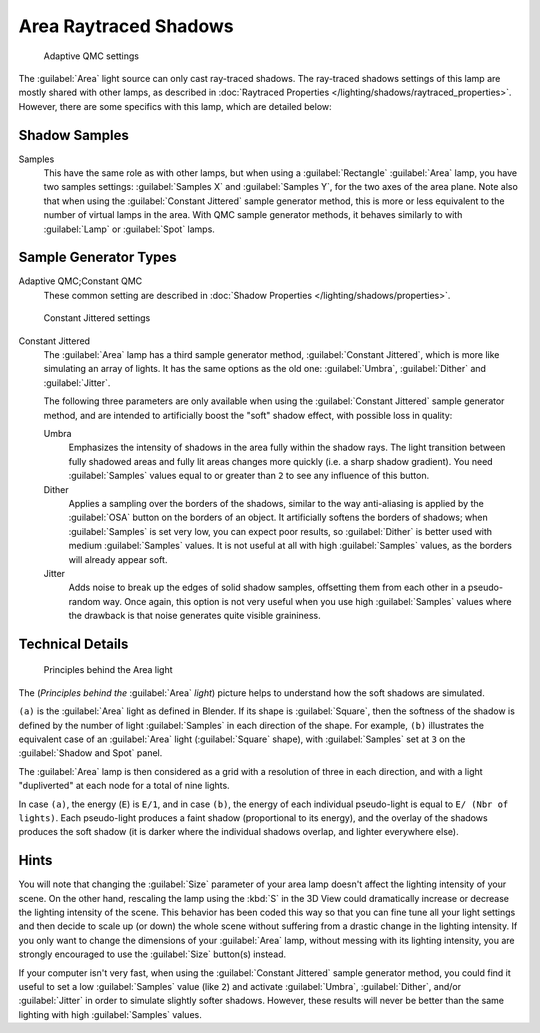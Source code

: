 
..    TODO/Review: {{review|}} .

Area Raytraced Shadows
**********************

.. figure:: /images/25-Manual-Lighting-Lamps-Area-AdapQMC.jpg
   :width: 300px
   :figwidth: 300px

   Adaptive QMC settings


The :guilabel:`Area` light source can only cast ray-traced shadows. The ray-traced shadows settings of this lamp are mostly shared with other lamps, as described in :doc:`Raytraced Properties </lighting/shadows/raytraced_properties>`. However, there are some specifics with this lamp, which are detailed below:


Shadow Samples
==============

Samples
   This have the same role as with other lamps, but when using a :guilabel:`Rectangle` :guilabel:`Area` lamp, you have two samples settings: :guilabel:`Samples X` and :guilabel:`Samples Y`, for the two axes of the area plane.
   Note also that when using the :guilabel:`Constant Jittered` sample generator method, this is more or less equivalent to the number of virtual lamps in the area. With QMC sample generator methods, it behaves similarly to with :guilabel:`Lamp` or :guilabel:`Spot` lamps.


Sample Generator Types
======================

Adaptive QMC;\ Constant QMC
   These common setting are described in :doc:`Shadow Properties </lighting/shadows/properties>`.


.. figure:: /images/25-Manual-Lighting-Lamps-Area-ContJitt.jpg
   :width: 300px
   :figwidth: 300px

   Constant Jittered settings


Constant Jittered
   The :guilabel:`Area` lamp has a third sample generator method, :guilabel:`Constant Jittered`, which is more like simulating an array of lights. It has the same options as the old one: :guilabel:`Umbra`, :guilabel:`Dither` and :guilabel:`Jitter`.

   The following three parameters are only available when using the :guilabel:`Constant Jittered` sample generator method, and are intended to artificially boost the "soft" shadow effect, with possible loss in quality:

   Umbra
      Emphasizes the intensity of shadows in the area fully within the shadow rays. The light transition between fully shadowed areas and fully lit areas changes more quickly (i.e. a sharp shadow gradient). You need :guilabel:`Samples` values equal to or greater than ``2`` to see any influence of this button.

   Dither
      Applies a sampling over the borders of the shadows,
      similar to the way anti-aliasing is applied by the :guilabel:`OSA` button on the borders of an object.
      It artificially softens the borders of shadows; when :guilabel:`Samples` is set very low,
      you can expect poor results, so :guilabel:`Dither` is better used with medium :guilabel:`Samples` values.
      It is not useful at all with high :guilabel:`Samples` values, as the borders will already appear soft.


   Jitter
      Adds noise to break up the edges of solid shadow samples, offsetting them from each other in a pseudo-random way. Once again, this option is not very useful when you use high :guilabel:`Samples` values where the drawback is that noise generates quite visible graininess.


Technical Details
=================

.. figure:: /images/Manual-Part-V-AreaLightConcept.jpg
   :width: 250px
   :figwidth: 250px

   Principles behind the Area light


The (*Principles behind the* :guilabel:`Area` *light*)
picture helps to understand how the soft shadows are simulated.

``(a)`` is the :guilabel:`Area` light as defined in Blender. If its shape is :guilabel:`Square`, then the softness of the shadow is defined by the number of light :guilabel:`Samples` in each direction of the shape. For example, ``(b)`` illustrates the equivalent case of an :guilabel:`Area` light (:guilabel:`Square` shape), with :guilabel:`Samples` set at ``3`` on the :guilabel:`Shadow and Spot` panel.

The :guilabel:`Area` lamp is then considered as a grid with a resolution of three in each
direction, and with a light "dupliverted" at each node for a total of nine lights.

In case ``(a)``, the energy (``E``) is ``E/1``, and in case
``(b)``, the energy of each individual pseudo-light is equal to ``E/
(Nbr of lights)``. Each pseudo-light produces a faint shadow
(proportional to its energy), and the overlay of the shadows produces the soft shadow
(it is darker where the individual shadows overlap, and lighter everywhere else).


Hints
=====

You will note that changing the :guilabel:`Size` parameter of your area lamp doesn't affect
the lighting intensity of your scene. On the other hand, rescaling the lamp using the
:kbd:`S` in the 3D View could dramatically increase or decrease the lighting intensity
of the scene. This behavior has been coded this way so that you can fine tune all your light
settings and then decide to scale up (or down)
the whole scene without suffering from a drastic change in the lighting intensity.
If you only want to change the dimensions of your :guilabel:`Area` lamp,
without messing with its lighting intensity,
you are strongly encouraged to use the :guilabel:`Size` button(s) instead.

If your computer isn't very fast,
when using the :guilabel:`Constant Jittered` sample generator method,
you could find it useful to set a low :guilabel:`Samples` value (like ``2``)
and activate :guilabel:`Umbra`, :guilabel:`Dither`,
and/or :guilabel:`Jitter` in order to simulate slightly softer shadows. However,
these results will never be better than the same lighting with high :guilabel:`Samples` values.
